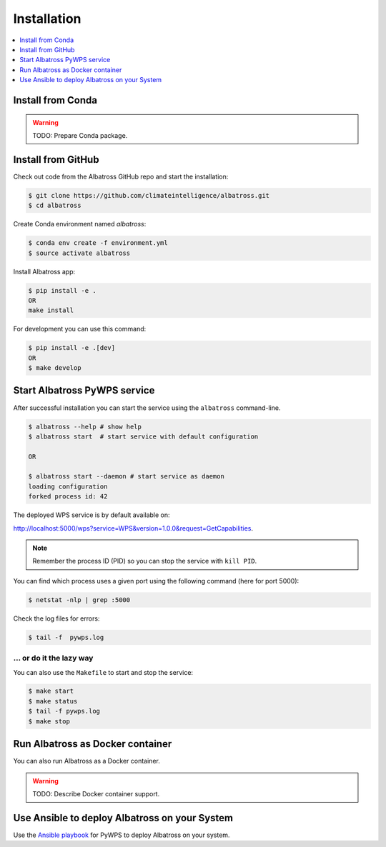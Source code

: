 .. _installation:

Installation
============

.. contents::
    :local:
    :depth: 1

Install from Conda
------------------

.. warning::

   TODO: Prepare Conda package.

Install from GitHub
-------------------

Check out code from the Albatross GitHub repo and start the installation:

.. code-block:: console

   $ git clone https://github.com/climateintelligence/albatross.git
   $ cd albatross

Create Conda environment named `albatross`:

.. code-block:: console

   $ conda env create -f environment.yml
   $ source activate albatross

Install Albatross app:

.. code-block:: console

  $ pip install -e .
  OR
  make install

For development you can use this command:

.. code-block:: console

  $ pip install -e .[dev]
  OR
  $ make develop

Start Albatross PyWPS service
-----------------------------

After successful installation you can start the service using the ``albatross`` command-line.

.. code-block:: console

   $ albatross --help # show help
   $ albatross start  # start service with default configuration

   OR

   $ albatross start --daemon # start service as daemon
   loading configuration
   forked process id: 42

The deployed WPS service is by default available on:

http://localhost:5000/wps?service=WPS&version=1.0.0&request=GetCapabilities.

.. NOTE:: Remember the process ID (PID) so you can stop the service with ``kill PID``.

You can find which process uses a given port using the following command (here for port 5000):

.. code-block:: console

   $ netstat -nlp | grep :5000


Check the log files for errors:

.. code-block:: console

   $ tail -f  pywps.log

... or do it the lazy way
+++++++++++++++++++++++++

You can also use the ``Makefile`` to start and stop the service:

.. code-block:: console

  $ make start
  $ make status
  $ tail -f pywps.log
  $ make stop


Run Albatross as Docker container
---------------------------------

You can also run Albatross as a Docker container.

.. warning::

  TODO: Describe Docker container support.

Use Ansible to deploy Albatross on your System
----------------------------------------------

Use the `Ansible playbook`_ for PyWPS to deploy Albatross on your system.


.. _Ansible playbook: http://ansible-wps-playbook.readthedocs.io/en/latest/index.html
